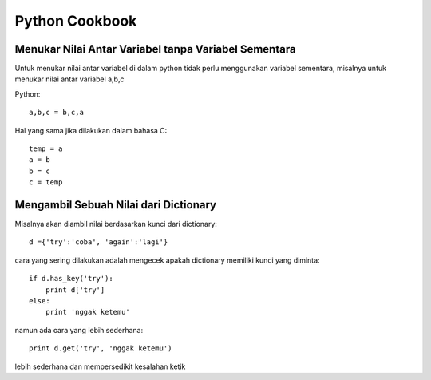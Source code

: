 Python Cookbook
================

Menukar Nilai Antar Variabel tanpa Variabel Sementara
----------------------------------------------------
Untuk menukar nilai antar variabel di dalam python tidak perlu menggunakan variabel sementara, misalnya untuk menukar nilai antar variabel a,b,c

Python::

    a,b,c = b,c,a
	
Hal yang sama jika dilakukan dalam bahasa C::
    
	temp = a
	a = b
	b = c
	c = temp
	
Mengambil Sebuah Nilai dari Dictionary
---------------------------------------
Misalnya akan diambil nilai berdasarkan kunci dari dictionary::

    d ={'try':'coba', 'again':'lagi'}

cara yang sering dilakukan adalah mengecek apakah dictionary memiliki kunci yang diminta::

    if d.has_key('try'):
        print d['try']
    else:
        print 'nggak ketemu'
		
namun ada cara yang lebih sederhana::

    print d.get('try', 'nggak ketemu')

lebih sederhana dan mempersedikit kesalahan ketik
    